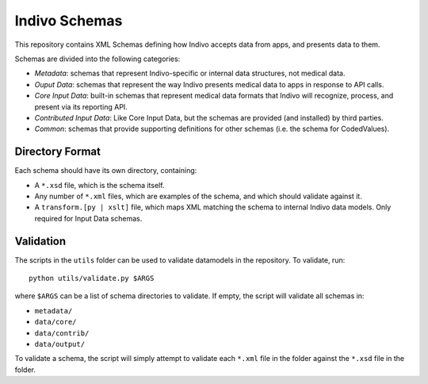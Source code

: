 Indivo Schemas
==============

This repository contains XML Schemas defining how Indivo accepts data
from apps, and presents data to them.

Schemas are divided into the following categories:

* *Metadata*: schemas that represent Indivo-specific or internal
  data structures, not medical data.

* *Ouput Data*: schemas that represent the way Indivo presents medical
  data to apps in response to API calls.

* *Core Input Data*: built-in schemas that represent medical data 
  formats that Indivo will recognize, process, and present via its
  reporting API.

* *Contributed Input Data*: Like Core Input Data, but the schemas are
  provided (and installed) by third parties.

* *Common*: schemas that provide supporting definitions for other 
  schemas (i.e. the schema for CodedValues).

Directory Format
----------------

Each schema should have its own directory, containing:

* A ``*.xsd`` file, which is the schema itself.

* Any number of ``*.xml`` files, which are examples of the schema,
  and which should validate against it.

* A ``transform.[py | xslt]`` file, which maps XML matching the schema
  to internal Indivo data models. Only required for Input Data schemas.

Validation
----------

The scripts in the ``utils`` folder can be used to validate datamodels in 
the repository. To validate, run::

  python utils/validate.py $ARGS

where ``$ARGS`` can be a list of schema directories to validate. If empty,
the script will validate all schemas in:

* ``metadata/``
* ``data/core/``
* ``data/contrib/``
* ``data/output/``

To validate a schema, the script will simply attempt to validate each
``*.xml`` file in the folder against the ``*.xsd`` file in the folder.
